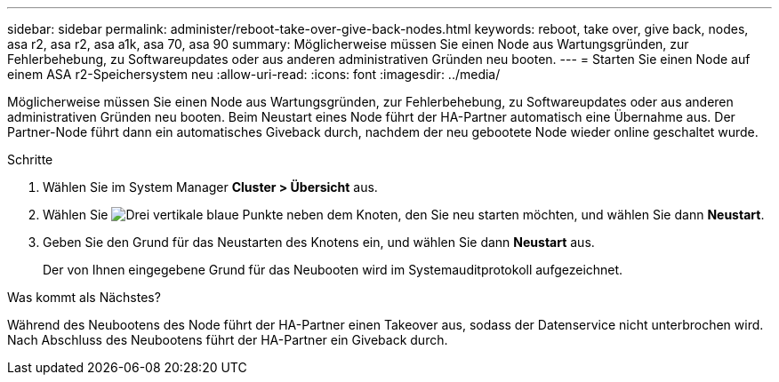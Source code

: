 ---
sidebar: sidebar 
permalink: administer/reboot-take-over-give-back-nodes.html 
keywords: reboot, take over, give back, nodes, asa r2, asa r2, asa a1k, asa 70, asa 90 
summary: Möglicherweise müssen Sie einen Node aus Wartungsgründen, zur Fehlerbehebung, zu Softwareupdates oder aus anderen administrativen Gründen neu booten. 
---
= Starten Sie einen Node auf einem ASA r2-Speichersystem neu
:allow-uri-read: 
:icons: font
:imagesdir: ../media/


[role="lead"]
Möglicherweise müssen Sie einen Node aus Wartungsgründen, zur Fehlerbehebung, zu Softwareupdates oder aus anderen administrativen Gründen neu booten. Beim Neustart eines Node führt der HA-Partner automatisch eine Übernahme aus. Der Partner-Node führt dann ein automatisches Giveback durch, nachdem der neu gebootete Node wieder online geschaltet wurde.

.Schritte
. Wählen Sie im System Manager *Cluster > Übersicht* aus.
. Wählen Sie image:icon_kabob.gif["Drei vertikale blaue Punkte"] neben dem Knoten, den Sie neu starten möchten, und wählen Sie dann *Neustart*.
. Geben Sie den Grund für das Neustarten des Knotens ein, und wählen Sie dann *Neustart* aus.
+
Der von Ihnen eingegebene Grund für das Neubooten wird im Systemauditprotokoll aufgezeichnet.



.Was kommt als Nächstes?
Während des Neubootens des Node führt der HA-Partner einen Takeover aus, sodass der Datenservice nicht unterbrochen wird. Nach Abschluss des Neubootens führt der HA-Partner ein Giveback durch.
